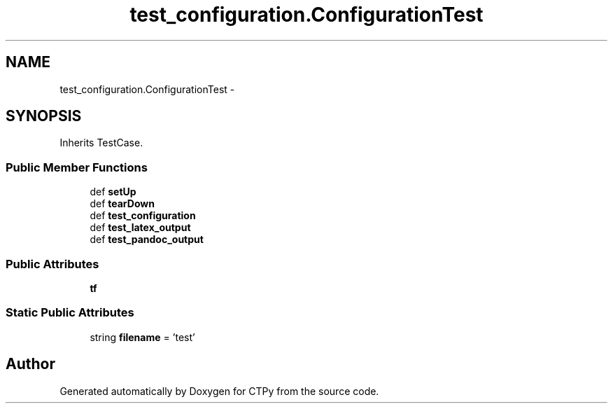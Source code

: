 .TH "test_configuration.ConfigurationTest" 3 "Sun Oct 13 2013" "Version 1.0.3" "CTPy" \" -*- nroff -*-
.ad l
.nh
.SH NAME
test_configuration.ConfigurationTest \- 
.SH SYNOPSIS
.br
.PP
.PP
Inherits TestCase\&.
.SS "Public Member Functions"

.in +1c
.ti -1c
.RI "def \fBsetUp\fP"
.br
.ti -1c
.RI "def \fBtearDown\fP"
.br
.ti -1c
.RI "def \fBtest_configuration\fP"
.br
.ti -1c
.RI "def \fBtest_latex_output\fP"
.br
.ti -1c
.RI "def \fBtest_pandoc_output\fP"
.br
.in -1c
.SS "Public Attributes"

.in +1c
.ti -1c
.RI "\fBtf\fP"
.br
.in -1c
.SS "Static Public Attributes"

.in +1c
.ti -1c
.RI "string \fBfilename\fP = 'test'"
.br
.in -1c

.SH "Author"
.PP 
Generated automatically by Doxygen for CTPy from the source code\&.
